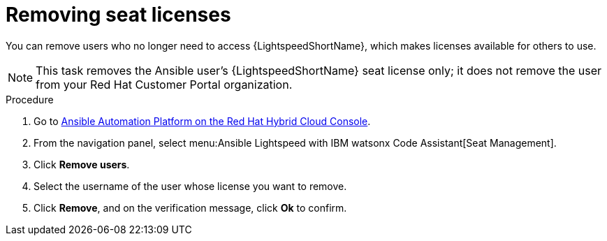 :_content-type: PROCEDURE

[id="remove-seat-licenses_{context}"]

= Removing seat licenses

[role="_abstract"]
You can remove users who no longer need to access {LightspeedShortName}, which makes licenses available for others to use.
[NOTE]
====
This task removes the Ansible user's {LightspeedShortName} seat license only; it does not remove the user from your Red Hat Customer Portal organization.
====

.Procedure

. Go to link:https://console.redhat.com/ansible/seats-administration[Ansible Automation Platform on the Red Hat Hybrid Cloud Console].
. From the navigation panel, select menu:Ansible Lightspeed with IBM watsonx Code Assistant[Seat Management].
. Click *Remove users*.
. Select the username of the user whose license you want to remove. 
. Click *Remove*, and on the verification message, click *Ok* to confirm. 
 
